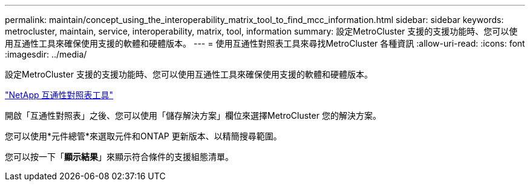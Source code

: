 ---
permalink: maintain/concept_using_the_interoperability_matrix_tool_to_find_mcc_information.html 
sidebar: sidebar 
keywords: metrocluster, maintain, service, interoperability, matrix, tool, information 
summary: 設定MetroCluster 支援的支援功能時、您可以使用互通性工具來確保使用支援的軟體和硬體版本。 
---
= 使用互通性對照表工具來尋找MetroCluster 各種資訊
:allow-uri-read: 
:icons: font
:imagesdir: ../media/


[role="lead"]
設定MetroCluster 支援的支援功能時、您可以使用互通性工具來確保使用支援的軟體和硬體版本。

https://mysupport.netapp.com/matrix["NetApp 互通性對照表工具"]

開啟「互通性對照表」之後、您可以使用「儲存解決方案」欄位來選擇MetroCluster 您的解決方案。

您可以使用*元件總管*來選取元件和ONTAP 更新版本、以精簡搜尋範圍。

您可以按一下「*顯示結果*」來顯示符合條件的支援組態清單。
